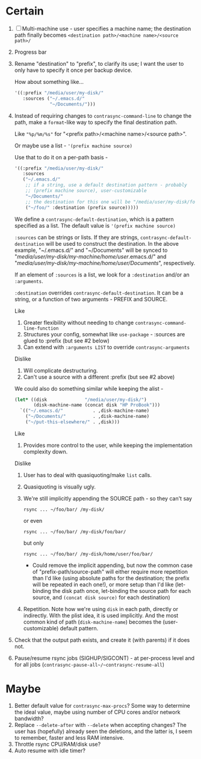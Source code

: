 * Certain
1. [ ] Multi-machine use - user specifies a machine name; the destination path finally becomes =<destination path>/<machine name>/<source path>/=
2. Progress bar
3. Rename "destination" to "prefix", to clarify its use; I want the user to only have to specify it once per backup device.

   How about something like...
   #+BEGIN_SRC emacs-lisp
     '((:prefix "/media/user/my-disk/"
        :sources ("~/.emacs.d/"
                  "~/Documents/")))
   #+END_SRC
4. Instead of requiring changes to =contrasync-command-line= to change the path, make a =format=-like way to specify the final destination path.

   Like ="%p/%m/%s"= for "<prefix path>/<machine name>/<source path>".

   Or maybe use a list - ='(prefix machine source)=

   Use that to do it on a per-path basis -
   #+BEGIN_SRC emacs-lisp
     '((:prefix "/media/user/my-disk/"
        :sources
        ("~/.emacs.d/"
         ;; if a string, use a default destination pattern - probably
         ;; (prefix machine source), user-customizable
         "~/Documents/"
         ;; the destination for this one will be "/media/user/my-disk/foo/"
         ("~/foo/" :destination (prefix source)))))
   #+END_SRC
   We define a ~contrasync-default-destination~, which is a pattern specified as a list. The default value is ~'(prefix machine source)~

   =:sources= can be strings or lists. If they are strings, ~contrasync-default-destination~ will be used to construct the destination. In the above example, "~/.emacs.d/" and "~/Documents" will be synced to "/media/user/my-disk/my-machine/home/user/.emacs.d/" and "/media/user/my-disk/my-machine/home/user/Documents/", respectively.

   If an element of =:sources= is a list, we look for a =:destination= and/or an =:arguments=.

   =:destination= overrides ~contrasync-default-destination~. It can be a string, or a function of two arguments - PREFIX and SOURCE.

   Like
   1. Greater flexibility without needing to change =contrasync-command-line-function=
   2. Structures your config, somewhat like =use-package= - :sources are glued to :prefix (but see #2 below)
   3. Can extend with =:arguments LIST= to override =contrasync-arguments=

   Dislike
   1. Will complicate destructuring.
   2. Can't use a source with a different :prefix (but see #2 above)

   We could also do something similar while keeping the alist -
   #+BEGIN_SRC emacs-lisp
     (let* ((disk              "/media/user/my-disk/")
            (disk-machine-name (concat disk "HP ProBook")))
       `(("~/.emacs.d/"           . ,disk-machine-name)
         ("~/Documents/"          . ,disk-machine-name)
         ("~/put-this-elsewhere/" . ,disk)))
   #+END_SRC
   Like
   1. Provides more control to the user, while keeping the implementation complexity down.

   Dislike
   1. User has to deal with quasiquoting/make =list= calls.
   2. Quasiquoting is visually ugly.
   3. We're still implicitly appending the SOURCE path - so they can't say
      : rsync ... ~/foo/bar/ /my-disk/
      or even
      : rsync ... ~/foo/bar/ /my-disk/foo/bar/
      but only
      : rsync ... ~/foo/bar/ /my-disk/home/user/foo/bar/
      * Could remove the implicit appending, but now the common case of "prefix-path/source-path" will either require more repetition than I'd like (using absolute paths for the destination; the prefix will be repeated in each one!), or more setup than I'd like (let-binding the disk path once, let-binding the source path for each source, and =(concat disk source)= for each destination)
   4. Repetition. Note how we're using =disk= in each path, directly or indirectly. With the plist idea, it is used implicitly. And the most common kind of path (=disk-machine-name=) becomes the (user-customizable) default pattern.
5. Check that the output path exists, and create it (with parents) if it does not.
6. Pause/resume rsync jobs (SIGHUP/SIGCONT) - at per-process level and for all jobs (~contrasync-pause-all~/~contrasync-resume-all~)

* Maybe
1. Better default value for =contrasync-max-procs=? Some way to determine the ideal value, maybe using number of CPU cores and/or network bandwidth?
2. Replace ~--delete-after~ with ~--delete~ when accepting changes? The user has (hopefully) already seen the deletions, and the latter is, I seem to remember, faster and less RAM intensive.
3. Throttle rsync CPU/RAM/disk use?
4. Auto resume with idle timer?
